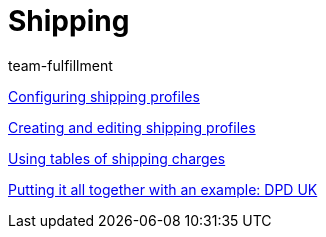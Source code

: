 = Shipping
:lang: en
:position: 10040
:id: EUFWTR3
:url: videos/order-processing/shipping
:author: team-fulfillment

xref:videos:options.adoc#[Configuring shipping profiles]

xref:videos:profiles.adoc#[Creating and editing shipping profiles]

xref:videos:tables-shipping-charges.adoc#[Using tables of shipping charges]

xref:videos:example-dpd.adoc#[Putting it all together with an example: DPD UK]
